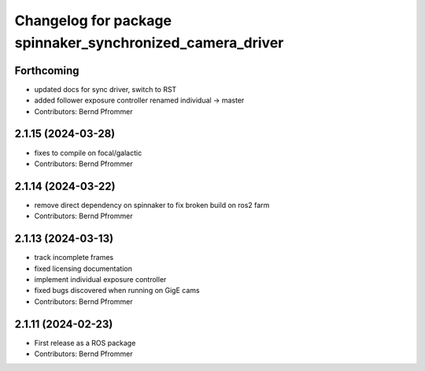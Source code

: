 ^^^^^^^^^^^^^^^^^^^^^^^^^^^^^^^^^^^^^^^^^^^^^^^^^^^^^^^^^^
Changelog for package spinnaker_synchronized_camera_driver
^^^^^^^^^^^^^^^^^^^^^^^^^^^^^^^^^^^^^^^^^^^^^^^^^^^^^^^^^^

Forthcoming
-----------
* updated docs for sync driver, switch to RST
* added follower exposure controller renamed individual -> master
* Contributors: Bernd Pfrommer

2.1.15 (2024-03-28)
-------------------
* fixes to compile on focal/galactic
* Contributors: Bernd Pfrommer

2.1.14 (2024-03-22)
-------------------
* remove direct dependency on spinnaker to fix broken build on ros2 farm
* Contributors: Bernd Pfrommer

2.1.13 (2024-03-13)
-------------------
* track incomplete frames
* fixed licensing documentation
* implement individual exposure controller
* fixed bugs discovered when running on GigE cams
* Contributors: Bernd Pfrommer

2.1.11 (2024-02-23)
-------------------
* First release as a ROS package
* Contributors: Bernd Pfrommer
